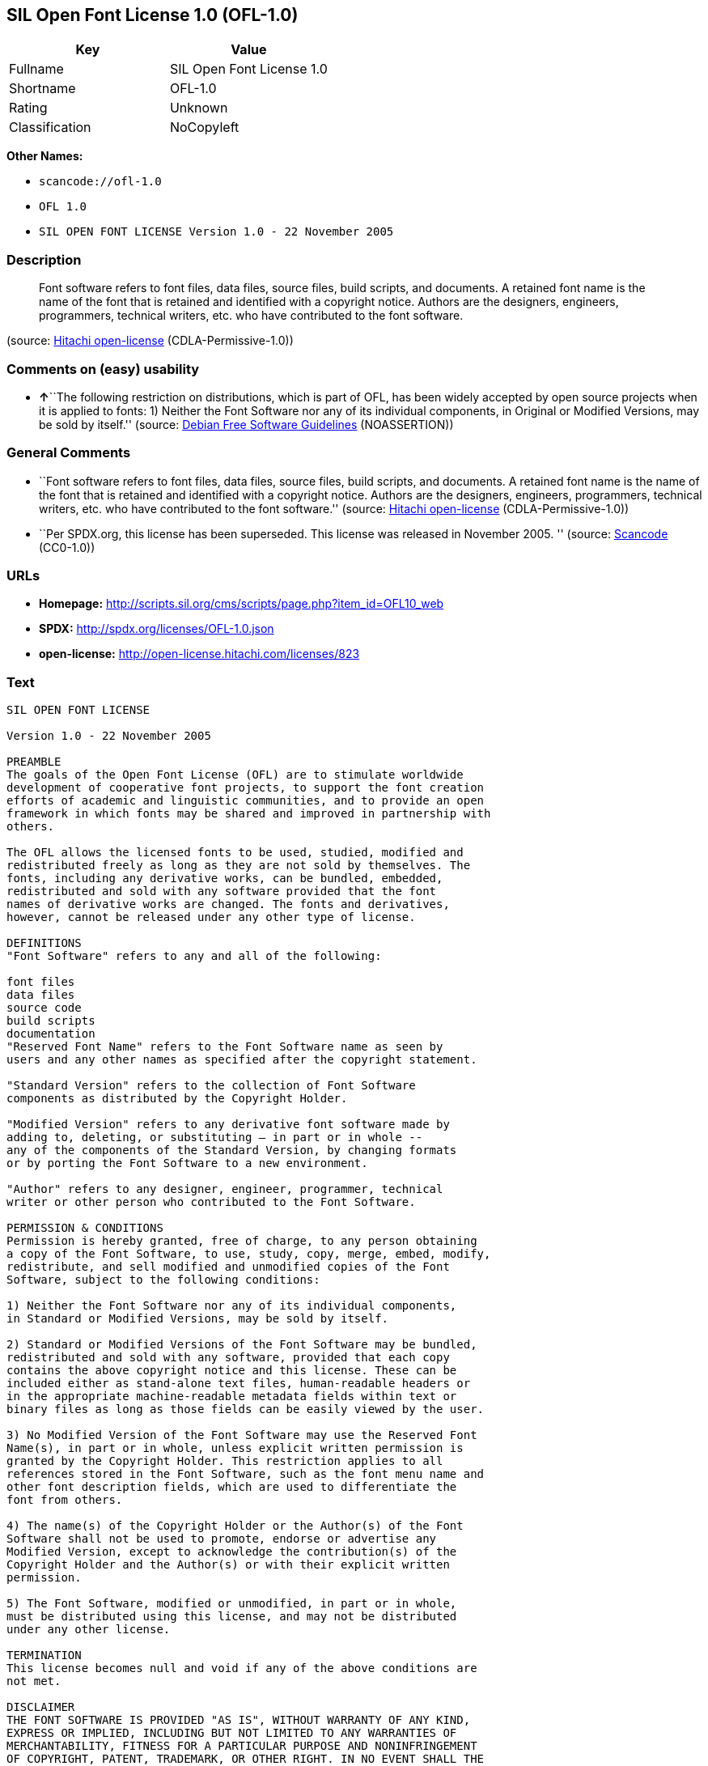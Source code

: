 == SIL Open Font License 1.0 (OFL-1.0)

[cols=",",options="header",]
|===
|Key |Value
|Fullname |SIL Open Font License 1.0
|Shortname |OFL-1.0
|Rating |Unknown
|Classification |NoCopyleft
|===

*Other Names:*

* `+scancode://ofl-1.0+`
* `+OFL 1.0+`
* `+SIL OPEN FONT LICENSE Version 1.0 - 22 November 2005+`

=== Description

____
Font software refers to font files, data files, source files, build
scripts, and documents. A retained font name is the name of the font
that is retained and identified with a copyright notice. Authors are the
designers, engineers, programmers, technical writers, etc. who have
contributed to the font software.
____

(source: https://github.com/Hitachi/open-license[Hitachi open-license]
(CDLA-Permissive-1.0))

=== Comments on (easy) usability

* **↑**``The following restriction on distributions, which is part of
OFL, has been widely accepted by open source projects when it is applied
to fonts: 1) Neither the Font Software nor any of its individual
components, in Original or Modified Versions, may be sold by itself.''
(source: https://wiki.debian.org/DFSGLicenses[Debian Free Software
Guidelines] (NOASSERTION))

=== General Comments

* ``Font software refers to font files, data files, source files, build
scripts, and documents. A retained font name is the name of the font
that is retained and identified with a copyright notice. Authors are the
designers, engineers, programmers, technical writers, etc. who have
contributed to the font software.'' (source:
https://github.com/Hitachi/open-license[Hitachi open-license]
(CDLA-Permissive-1.0))
* ``Per SPDX.org, this license has been superseded. This license was
released in November 2005. '' (source:
https://github.com/nexB/scancode-toolkit/blob/develop/src/licensedcode/data/licenses/ofl-1.0.yml[Scancode]
(CC0-1.0))

=== URLs

* *Homepage:*
http://scripts.sil.org/cms/scripts/page.php?item_id=OFL10_web
* *SPDX:* http://spdx.org/licenses/OFL-1.0.json
* *open-license:* http://open-license.hitachi.com/licenses/823

=== Text

....
SIL OPEN FONT LICENSE 

Version 1.0 - 22 November 2005 

PREAMBLE 
The goals of the Open Font License (OFL) are to stimulate worldwide 
development of cooperative font projects, to support the font creation 
efforts of academic and linguistic communities, and to provide an open 
framework in which fonts may be shared and improved in partnership with 
others. 

The OFL allows the licensed fonts to be used, studied, modified and 
redistributed freely as long as they are not sold by themselves. The 
fonts, including any derivative works, can be bundled, embedded, 
redistributed and sold with any software provided that the font 
names of derivative works are changed. The fonts and derivatives, 
however, cannot be released under any other type of license. 

DEFINITIONS 
"Font Software" refers to any and all of the following: 

font files 
data files 
source code 
build scripts 
documentation 
"Reserved Font Name" refers to the Font Software name as seen by 
users and any other names as specified after the copyright statement. 

"Standard Version" refers to the collection of Font Software 
components as distributed by the Copyright Holder. 

"Modified Version" refers to any derivative font software made by 
adding to, deleting, or substituting — in part or in whole -- 
any of the components of the Standard Version, by changing formats 
or by porting the Font Software to a new environment. 

"Author" refers to any designer, engineer, programmer, technical 
writer or other person who contributed to the Font Software. 

PERMISSION & CONDITIONS 
Permission is hereby granted, free of charge, to any person obtaining 
a copy of the Font Software, to use, study, copy, merge, embed, modify, 
redistribute, and sell modified and unmodified copies of the Font 
Software, subject to the following conditions: 

1) Neither the Font Software nor any of its individual components, 
in Standard or Modified Versions, may be sold by itself. 

2) Standard or Modified Versions of the Font Software may be bundled, 
redistributed and sold with any software, provided that each copy 
contains the above copyright notice and this license. These can be 
included either as stand-alone text files, human-readable headers or 
in the appropriate machine-readable metadata fields within text or 
binary files as long as those fields can be easily viewed by the user. 

3) No Modified Version of the Font Software may use the Reserved Font 
Name(s), in part or in whole, unless explicit written permission is 
granted by the Copyright Holder. This restriction applies to all 
references stored in the Font Software, such as the font menu name and 
other font description fields, which are used to differentiate the 
font from others. 

4) The name(s) of the Copyright Holder or the Author(s) of the Font 
Software shall not be used to promote, endorse or advertise any 
Modified Version, except to acknowledge the contribution(s) of the 
Copyright Holder and the Author(s) or with their explicit written 
permission. 

5) The Font Software, modified or unmodified, in part or in whole, 
must be distributed using this license, and may not be distributed 
under any other license. 

TERMINATION 
This license becomes null and void if any of the above conditions are 
not met. 

DISCLAIMER 
THE FONT SOFTWARE IS PROVIDED "AS IS", WITHOUT WARRANTY OF ANY KIND, 
EXPRESS OR IMPLIED, INCLUDING BUT NOT LIMITED TO ANY WARRANTIES OF 
MERCHANTABILITY, FITNESS FOR A PARTICULAR PURPOSE AND NONINFRINGEMENT 
OF COPYRIGHT, PATENT, TRADEMARK, OR OTHER RIGHT. IN NO EVENT SHALL THE 
COPYRIGHT HOLDER BE LIABLE FOR ANY CLAIM, DAMAGES OR OTHER LIABILITY, 
INCLUDING ANY GENERAL, SPECIAL, INDIRECT, INCIDENTAL, OR CONSEQUENTIAL 
DAMAGES, WHETHER IN AN ACTION OF CONTRACT, TORT OR OTHERWISE, ARISING 
FROM, OUT OF THE USE OR INABILITY TO USE THE FONT SOFTWARE OR FROM 
OTHER DEALINGS IN THE FONT SOFTWARE.
....

'''''

=== Raw Data

==== Facts

* LicenseName
* https://spdx.org/licenses/OFL-1.0.html[SPDX] (all data [in this
repository] is generated)
* https://github.com/nexB/scancode-toolkit/blob/develop/src/licensedcode/data/licenses/ofl-1.0.yml[Scancode]
(CC0-1.0)
* https://wiki.debian.org/DFSGLicenses[Debian Free Software Guidelines]
(NOASSERTION)
* https://github.com/Hitachi/open-license[Hitachi open-license]
(CDLA-Permissive-1.0)

==== Raw JSON

....
{
    "__impliedNames": [
        "OFL-1.0",
        "SIL Open Font License 1.0",
        "scancode://ofl-1.0",
        "OFL 1.0",
        "SIL OPEN FONT LICENSE Version 1.0 - 22 November 2005"
    ],
    "__impliedId": "OFL-1.0",
    "__impliedAmbiguousNames": [
        "The SIL Open Font License"
    ],
    "__impliedComments": [
        [
            "Hitachi open-license",
            [
                "Font software refers to font files, data files, source files, build scripts, and documents. A retained font name is the name of the font that is retained and identified with a copyright notice. Authors are the designers, engineers, programmers, technical writers, etc. who have contributed to the font software."
            ]
        ],
        [
            "Scancode",
            [
                "Per SPDX.org, this license has been superseded. This license was released\nin November 2005.\n"
            ]
        ]
    ],
    "facts": {
        "LicenseName": {
            "implications": {
                "__impliedNames": [
                    "OFL-1.0"
                ],
                "__impliedId": "OFL-1.0"
            },
            "shortname": "OFL-1.0",
            "otherNames": []
        },
        "SPDX": {
            "isSPDXLicenseDeprecated": false,
            "spdxFullName": "SIL Open Font License 1.0",
            "spdxDetailsURL": "http://spdx.org/licenses/OFL-1.0.json",
            "_sourceURL": "https://spdx.org/licenses/OFL-1.0.html",
            "spdxLicIsOSIApproved": false,
            "spdxSeeAlso": [
                "http://scripts.sil.org/cms/scripts/page.php?item_id=OFL10_web"
            ],
            "_implications": {
                "__impliedNames": [
                    "OFL-1.0",
                    "SIL Open Font License 1.0"
                ],
                "__impliedId": "OFL-1.0",
                "__isOsiApproved": false,
                "__impliedURLs": [
                    [
                        "SPDX",
                        "http://spdx.org/licenses/OFL-1.0.json"
                    ],
                    [
                        null,
                        "http://scripts.sil.org/cms/scripts/page.php?item_id=OFL10_web"
                    ]
                ]
            },
            "spdxLicenseId": "OFL-1.0"
        },
        "Scancode": {
            "otherUrls": null,
            "homepageUrl": "http://scripts.sil.org/cms/scripts/page.php?item_id=OFL10_web",
            "shortName": "OFL 1.0",
            "textUrls": null,
            "text": "SIL OPEN FONT LICENSE \n\nVersion 1.0 - 22 November 2005 \n\nPREAMBLE \nThe goals of the Open Font License (OFL) are to stimulate worldwide \ndevelopment of cooperative font projects, to support the font creation \nefforts of academic and linguistic communities, and to provide an open \nframework in which fonts may be shared and improved in partnership with \nothers. \n\nThe OFL allows the licensed fonts to be used, studied, modified and \nredistributed freely as long as they are not sold by themselves. The \nfonts, including any derivative works, can be bundled, embedded, \nredistributed and sold with any software provided that the font \nnames of derivative works are changed. The fonts and derivatives, \nhowever, cannot be released under any other type of license. \n\nDEFINITIONS \n\"Font Software\" refers to any and all of the following: \n\nfont files \ndata files \nsource code \nbuild scripts \ndocumentation \n\"Reserved Font Name\" refers to the Font Software name as seen by \nusers and any other names as specified after the copyright statement. \n\n\"Standard Version\" refers to the collection of Font Software \ncomponents as distributed by the Copyright Holder. \n\n\"Modified Version\" refers to any derivative font software made by \nadding to, deleting, or substituting Ã¢ÂÂ in part or in whole -- \nany of the components of the Standard Version, by changing formats \nor by porting the Font Software to a new environment. \n\n\"Author\" refers to any designer, engineer, programmer, technical \nwriter or other person who contributed to the Font Software. \n\nPERMISSION & CONDITIONS \nPermission is hereby granted, free of charge, to any person obtaining \na copy of the Font Software, to use, study, copy, merge, embed, modify, \nredistribute, and sell modified and unmodified copies of the Font \nSoftware, subject to the following conditions: \n\n1) Neither the Font Software nor any of its individual components, \nin Standard or Modified Versions, may be sold by itself. \n\n2) Standard or Modified Versions of the Font Software may be bundled, \nredistributed and sold with any software, provided that each copy \ncontains the above copyright notice and this license. These can be \nincluded either as stand-alone text files, human-readable headers or \nin the appropriate machine-readable metadata fields within text or \nbinary files as long as those fields can be easily viewed by the user. \n\n3) No Modified Version of the Font Software may use the Reserved Font \nName(s), in part or in whole, unless explicit written permission is \ngranted by the Copyright Holder. This restriction applies to all \nreferences stored in the Font Software, such as the font menu name and \nother font description fields, which are used to differentiate the \nfont from others. \n\n4) The name(s) of the Copyright Holder or the Author(s) of the Font \nSoftware shall not be used to promote, endorse or advertise any \nModified Version, except to acknowledge the contribution(s) of the \nCopyright Holder and the Author(s) or with their explicit written \npermission. \n\n5) The Font Software, modified or unmodified, in part or in whole, \nmust be distributed using this license, and may not be distributed \nunder any other license. \n\nTERMINATION \nThis license becomes null and void if any of the above conditions are \nnot met. \n\nDISCLAIMER \nTHE FONT SOFTWARE IS PROVIDED \"AS IS\", WITHOUT WARRANTY OF ANY KIND, \nEXPRESS OR IMPLIED, INCLUDING BUT NOT LIMITED TO ANY WARRANTIES OF \nMERCHANTABILITY, FITNESS FOR A PARTICULAR PURPOSE AND NONINFRINGEMENT \nOF COPYRIGHT, PATENT, TRADEMARK, OR OTHER RIGHT. IN NO EVENT SHALL THE \nCOPYRIGHT HOLDER BE LIABLE FOR ANY CLAIM, DAMAGES OR OTHER LIABILITY, \nINCLUDING ANY GENERAL, SPECIAL, INDIRECT, INCIDENTAL, OR CONSEQUENTIAL \nDAMAGES, WHETHER IN AN ACTION OF CONTRACT, TORT OR OTHERWISE, ARISING \nFROM, OUT OF THE USE OR INABILITY TO USE THE FONT SOFTWARE OR FROM \nOTHER DEALINGS IN THE FONT SOFTWARE.",
            "category": "Permissive",
            "osiUrl": null,
            "owner": "SIL International",
            "_sourceURL": "https://github.com/nexB/scancode-toolkit/blob/develop/src/licensedcode/data/licenses/ofl-1.0.yml",
            "key": "ofl-1.0",
            "name": "SIL Open Font License 1.0",
            "spdxId": "OFL-1.0",
            "notes": "Per SPDX.org, this license has been superseded. This license was released\nin November 2005.\n",
            "_implications": {
                "__impliedNames": [
                    "scancode://ofl-1.0",
                    "OFL 1.0",
                    "OFL-1.0"
                ],
                "__impliedId": "OFL-1.0",
                "__impliedComments": [
                    [
                        "Scancode",
                        [
                            "Per SPDX.org, this license has been superseded. This license was released\nin November 2005.\n"
                        ]
                    ]
                ],
                "__impliedCopyleft": [
                    [
                        "Scancode",
                        "NoCopyleft"
                    ]
                ],
                "__calculatedCopyleft": "NoCopyleft",
                "__impliedText": "SIL OPEN FONT LICENSE \n\nVersion 1.0 - 22 November 2005 \n\nPREAMBLE \nThe goals of the Open Font License (OFL) are to stimulate worldwide \ndevelopment of cooperative font projects, to support the font creation \nefforts of academic and linguistic communities, and to provide an open \nframework in which fonts may be shared and improved in partnership with \nothers. \n\nThe OFL allows the licensed fonts to be used, studied, modified and \nredistributed freely as long as they are not sold by themselves. The \nfonts, including any derivative works, can be bundled, embedded, \nredistributed and sold with any software provided that the font \nnames of derivative works are changed. The fonts and derivatives, \nhowever, cannot be released under any other type of license. \n\nDEFINITIONS \n\"Font Software\" refers to any and all of the following: \n\nfont files \ndata files \nsource code \nbuild scripts \ndocumentation \n\"Reserved Font Name\" refers to the Font Software name as seen by \nusers and any other names as specified after the copyright statement. \n\n\"Standard Version\" refers to the collection of Font Software \ncomponents as distributed by the Copyright Holder. \n\n\"Modified Version\" refers to any derivative font software made by \nadding to, deleting, or substituting â in part or in whole -- \nany of the components of the Standard Version, by changing formats \nor by porting the Font Software to a new environment. \n\n\"Author\" refers to any designer, engineer, programmer, technical \nwriter or other person who contributed to the Font Software. \n\nPERMISSION & CONDITIONS \nPermission is hereby granted, free of charge, to any person obtaining \na copy of the Font Software, to use, study, copy, merge, embed, modify, \nredistribute, and sell modified and unmodified copies of the Font \nSoftware, subject to the following conditions: \n\n1) Neither the Font Software nor any of its individual components, \nin Standard or Modified Versions, may be sold by itself. \n\n2) Standard or Modified Versions of the Font Software may be bundled, \nredistributed and sold with any software, provided that each copy \ncontains the above copyright notice and this license. These can be \nincluded either as stand-alone text files, human-readable headers or \nin the appropriate machine-readable metadata fields within text or \nbinary files as long as those fields can be easily viewed by the user. \n\n3) No Modified Version of the Font Software may use the Reserved Font \nName(s), in part or in whole, unless explicit written permission is \ngranted by the Copyright Holder. This restriction applies to all \nreferences stored in the Font Software, such as the font menu name and \nother font description fields, which are used to differentiate the \nfont from others. \n\n4) The name(s) of the Copyright Holder or the Author(s) of the Font \nSoftware shall not be used to promote, endorse or advertise any \nModified Version, except to acknowledge the contribution(s) of the \nCopyright Holder and the Author(s) or with their explicit written \npermission. \n\n5) The Font Software, modified or unmodified, in part or in whole, \nmust be distributed using this license, and may not be distributed \nunder any other license. \n\nTERMINATION \nThis license becomes null and void if any of the above conditions are \nnot met. \n\nDISCLAIMER \nTHE FONT SOFTWARE IS PROVIDED \"AS IS\", WITHOUT WARRANTY OF ANY KIND, \nEXPRESS OR IMPLIED, INCLUDING BUT NOT LIMITED TO ANY WARRANTIES OF \nMERCHANTABILITY, FITNESS FOR A PARTICULAR PURPOSE AND NONINFRINGEMENT \nOF COPYRIGHT, PATENT, TRADEMARK, OR OTHER RIGHT. IN NO EVENT SHALL THE \nCOPYRIGHT HOLDER BE LIABLE FOR ANY CLAIM, DAMAGES OR OTHER LIABILITY, \nINCLUDING ANY GENERAL, SPECIAL, INDIRECT, INCIDENTAL, OR CONSEQUENTIAL \nDAMAGES, WHETHER IN AN ACTION OF CONTRACT, TORT OR OTHERWISE, ARISING \nFROM, OUT OF THE USE OR INABILITY TO USE THE FONT SOFTWARE OR FROM \nOTHER DEALINGS IN THE FONT SOFTWARE.",
                "__impliedURLs": [
                    [
                        "Homepage",
                        "http://scripts.sil.org/cms/scripts/page.php?item_id=OFL10_web"
                    ]
                ]
            }
        },
        "Debian Free Software Guidelines": {
            "LicenseName": "The SIL Open Font License",
            "State": "DFSGCompatible",
            "_sourceURL": "https://wiki.debian.org/DFSGLicenses",
            "_implications": {
                "__impliedNames": [
                    "OFL-1.0"
                ],
                "__impliedAmbiguousNames": [
                    "The SIL Open Font License"
                ],
                "__impliedJudgement": [
                    [
                        "Debian Free Software Guidelines",
                        {
                            "tag": "PositiveJudgement",
                            "contents": "The following restriction on distributions, which is part of OFL, has been widely accepted by open source projects when it is applied to fonts: 1) Neither the Font Software nor any of its individual components, in Original or Modified Versions, may be sold by itself."
                        }
                    ]
                ]
            },
            "Comment": "The following restriction on distributions, which is part of OFL, has been widely accepted by open source projects when it is applied to fonts: 1) Neither the Font Software nor any of its individual components, in Original or Modified Versions, may be sold by itself.",
            "LicenseId": "OFL-1.0"
        },
        "Hitachi open-license": {
            "notices": [
                {
                    "content": "the font software is provided \"as-is\" and without any warranties of any kind, either express or implied, including, but not limited to, warranties of merchantability, fitness for a particular purpose, and non-infringement. the software is provided \"as-is\" and without warranty of any kind, either express or implied, including, but not limited to, the warranties of commercial applicability, fitness for a particular purpose, and non-infringement of copyrights, patents, trademarks and other rights.",
                    "description": "There is no guarantee."
                }
            ],
            "_sourceURL": "http://open-license.hitachi.com/licenses/823",
            "content": "This Font Software is Copyright (c) 2006, Christopher J Fynn\r\nAll Rights Reserved.\r\n\r\n\"Jomolhari\" is a Reserved Font Name for this Font Software.\r\n\r\nThis Font Software is licensed under the SIL Open Font License, Version 1.0.\r\nNo modification of the license is permitted, only verbatim copy is allowed.\r\nThis license is copied below, and is also available with a FAQ at:\r\nhttp://scripts.sil.org/OFL\r\n\r\n\r\n-----------------------------------------------------------\r\nSIL OPEN FONT LICENSE Version 1.0 - 22 November 2005\r\n-----------------------------------------------------------\r\n\r\nPREAMBLE\r\nThe goals of the Open Font License (OFL) are to stimulate worldwide\r\ndevelopment of cooperative font projects, to support the font creation\r\nefforts of academic and linguistic communities, and to provide an open\r\nframework in which fonts may be shared and improved in partnership with\r\nothers.\r\n\r\nThe OFL allows the licensed fonts to be used, studied, modified and\r\nredistributed freely as long as they are not sold by themselves. The\r\nfonts, including any derivative works, can be bundled, embedded, \r\nredistributed and sold with any software provided that the font\r\nnames of derivative works are changed. The fonts and derivatives,\r\nhowever, cannot be released under any other type of license.\r\n\r\nDEFINITIONS\r\n\"Font Software\" refers to any and all of the following:\r\n\t- font files\r\n\t- data files\r\n\t- source code\r\n\t- build scripts\r\n\t- documentation\r\n\r\n\"Reserved Font Name\" refers to the Font Software name as seen by\r\nusers and any other names as specified after the copyright statement.\r\n\r\n\"Standard Version\" refers to the collection of Font Software\r\ncomponents as distributed by the Copyright Holder.\r\n\r\n\"Modified Version\" refers to any derivative font software made by\r\nadding to, deleting, or substituting -- in part or in whole --\r\nany of the components of the Standard Version, by changing formats\r\nor by porting the Font Software to a new environment.\r\n\r\n\"Author\" refers to any designer, engineer, programmer, technical\r\nwriter or other person who contributed to the Font Software.\r\n\r\nPERMISSION & CONDITIONS\r\nPermission is hereby granted, free of charge, to any person obtaining\r\na copy of the Font Software, to use, study, copy, merge, embed, modify,\r\nredistribute, and sell modified and unmodified copies of the Font\r\nSoftware, subject to the following conditions:\r\n\r\n1) Neither the Font Software nor any of its individual components,\r\nin Standard or Modified Versions, may be sold by itself.\r\n\r\n2) Standard or Modified Versions of the Font Software may be bundled,\r\nredistributed and sold with any software, provided that each copy\r\ncontains the above copyright notice and this license. These can be\r\nincluded either as stand-alone text files, human-readable headers or\r\nin the appropriate machine-readable metadata fields within text or\r\nbinary files as long as those fields can be easily viewed by the user.\r\n\r\n3) No Modified Version of the Font Software may use the Reserved Font\r\nName(s), in part or in whole, unless explicit written permission is\r\ngranted by the Copyright Holder. This restriction applies to all \r\nreferences stored in the Font Software, such as the font menu name and\r\nother font description fields, which are used to differentiate the\r\nfont from others.\r\n\r\n4) The name(s) of the Copyright Holder or the Author(s) of the Font\r\nSoftware shall not be used to promote, endorse or advertise any\r\nModified Version, except to acknowledge the contribution(s) of the\r\nCopyright Holder and the Author(s) or with their explicit written\r\npermission.\r\n\r\n5) The Font Software, modified or unmodified, in part or in whole,\r\nmust be distributed using this license, and may not be distributed\r\nunder any other license.\r\n\r\nTERMINATION\r\nThis license becomes null and void if any of the above conditions are\r\nnot met.\r\n\r\nDISCLAIMER\r\nTHE FONT SOFTWARE IS PROVIDED \"AS IS\", WITHOUT WARRANTY OF ANY KIND,\r\nEXPRESS OR IMPLIED, INCLUDING BUT NOT LIMITED TO ANY WARRANTIES OF\r\nMERCHANTABILITY, FITNESS FOR A PARTICULAR PURPOSE AND NONINFRINGEMENT\r\nOF COPYRIGHT, PATENT, TRADEMARK, OR OTHER RIGHT. IN NO EVENT SHALL THE\r\nCOPYRIGHT HOLDER BE LIABLE FOR ANY CLAIM, DAMAGES OR OTHER LIABILITY,\r\nINCLUDING ANY GENERAL, SPECIAL, INDIRECT, INCIDENTAL, OR CONSEQUENTIAL\r\nDAMAGES, WHETHER IN AN ACTION OF CONTRACT, TORT OR OTHERWISE, ARISING\r\nFROM, OUT OF THE USE OR INABILITY TO USE THE FONT SOFTWARE OR FROM\r\nOTHER DEALINGS IN THE FONT SOFTWARE.\r\n",
            "name": "SIL OPEN FONT LICENSE Version 1.0 - 22 November 2005",
            "permissions": [
                {
                    "actions": [
                        {
                            "name": "Using Font Software",
                            "description": "Use the acquired font software as it is."
                        },
                        {
                            "name": "Modify the font software"
                        },
                        {
                            "name": "Using Modified Font Software"
                        }
                    ],
                    "conditions": null,
                    "description": "Font software refers to font files, data files, source files, build scripts, and documents."
                },
                {
                    "actions": [
                        {
                            "name": "Selling font software"
                        }
                    ],
                    "conditions": {
                        "AND": [
                            {
                                "name": "We don't sell it alone.",
                                "type": "RESTRICTION"
                            },
                            {
                                "name": "Include a copyright notice in the license",
                                "type": "OBLIGATION"
                            },
                            {
                                "name": "Give you a copy of the relevant license.",
                                "type": "OBLIGATION"
                            }
                        ]
                    },
                    "description": "Copyright notices and licenses are included in text files, human-readable headers, or machine-readable metadata fields in text and binary files if the fields are easily viewable by the user. Font software refers to font files, data files, source files, build scripts and documentation."
                },
                {
                    "actions": [
                        {
                            "name": "Distributing font software",
                            "description": "Distribute the acquired font software as is"
                        },
                        {
                            "name": "Distribute Modified Font Software"
                        },
                        {
                            "name": "Embedding font software"
                        },
                        {
                            "name": "Incorporate modified font software"
                        },
                        {
                            "name": "Combining font software"
                        },
                        {
                            "name": "Combining Modified Font Software"
                        }
                    ],
                    "conditions": {
                        "AND": [
                            {
                                "name": "Include a copyright notice in the license",
                                "type": "OBLIGATION"
                            },
                            {
                                "name": "Give you a copy of the relevant license.",
                                "type": "OBLIGATION"
                            }
                        ]
                    },
                    "description": "Copyright notices and licenses are included in text files, human-readable headers, or machine-readable metadata fields in text and binary files if the fields are easily viewable by the user. Font software refers to font files, data files, source files, build scripts and documentation."
                },
                {
                    "actions": [
                        {
                            "name": "Use font names retained in modified font software",
                            "description": "A retained font name is a name that is clearly identified as the retained font name with a copyright notice."
                        }
                    ],
                    "conditions": {
                        "name": "Get special permission in writing.",
                        "type": "REQUISITE"
                    },
                    "description": "The copyright holder's permission must be obtained if the font name is to be used as the primary font name presented to the user. The copyright holder's name is the name of the font to be retained, which will be identified with a copyright notice. The term \"font software\" refers to font files, data files, source files, build scripts, and documents."
                },
                {
                    "actions": [
                        {
                            "name": "Use the name of the copyright holder or author to endorse or promote the modified font software"
                        }
                    ],
                    "conditions": {
                        "OR": [
                            {
                                "name": "Acknowledgements",
                                "type": "OBLIGATION"
                            },
                            {
                                "name": "Get special permission in writing.",
                                "type": "REQUISITE"
                            }
                        ]
                    },
                    "description": "The term \"font software\" refers to font files, data files, source files, build scripts and documentation. The authors are the designers, engineers, programmers, technical writers, etc. who have contributed to the font software."
                }
            ],
            "_implications": {
                "__impliedNames": [
                    "SIL OPEN FONT LICENSE Version 1.0 - 22 November 2005",
                    "OFL-1.0"
                ],
                "__impliedComments": [
                    [
                        "Hitachi open-license",
                        [
                            "Font software refers to font files, data files, source files, build scripts, and documents. A retained font name is the name of the font that is retained and identified with a copyright notice. Authors are the designers, engineers, programmers, technical writers, etc. who have contributed to the font software."
                        ]
                    ]
                ],
                "__impliedText": "This Font Software is Copyright (c) 2006, Christopher J Fynn\r\nAll Rights Reserved.\r\n\r\n\"Jomolhari\" is a Reserved Font Name for this Font Software.\r\n\r\nThis Font Software is licensed under the SIL Open Font License, Version 1.0.\r\nNo modification of the license is permitted, only verbatim copy is allowed.\r\nThis license is copied below, and is also available with a FAQ at:\r\nhttp://scripts.sil.org/OFL\r\n\r\n\r\n-----------------------------------------------------------\r\nSIL OPEN FONT LICENSE Version 1.0 - 22 November 2005\r\n-----------------------------------------------------------\r\n\r\nPREAMBLE\r\nThe goals of the Open Font License (OFL) are to stimulate worldwide\r\ndevelopment of cooperative font projects, to support the font creation\r\nefforts of academic and linguistic communities, and to provide an open\r\nframework in which fonts may be shared and improved in partnership with\r\nothers.\r\n\r\nThe OFL allows the licensed fonts to be used, studied, modified and\r\nredistributed freely as long as they are not sold by themselves. The\r\nfonts, including any derivative works, can be bundled, embedded, \r\nredistributed and sold with any software provided that the font\r\nnames of derivative works are changed. The fonts and derivatives,\r\nhowever, cannot be released under any other type of license.\r\n\r\nDEFINITIONS\r\n\"Font Software\" refers to any and all of the following:\r\n\t- font files\r\n\t- data files\r\n\t- source code\r\n\t- build scripts\r\n\t- documentation\r\n\r\n\"Reserved Font Name\" refers to the Font Software name as seen by\r\nusers and any other names as specified after the copyright statement.\r\n\r\n\"Standard Version\" refers to the collection of Font Software\r\ncomponents as distributed by the Copyright Holder.\r\n\r\n\"Modified Version\" refers to any derivative font software made by\r\nadding to, deleting, or substituting -- in part or in whole --\r\nany of the components of the Standard Version, by changing formats\r\nor by porting the Font Software to a new environment.\r\n\r\n\"Author\" refers to any designer, engineer, programmer, technical\r\nwriter or other person who contributed to the Font Software.\r\n\r\nPERMISSION & CONDITIONS\r\nPermission is hereby granted, free of charge, to any person obtaining\r\na copy of the Font Software, to use, study, copy, merge, embed, modify,\r\nredistribute, and sell modified and unmodified copies of the Font\r\nSoftware, subject to the following conditions:\r\n\r\n1) Neither the Font Software nor any of its individual components,\r\nin Standard or Modified Versions, may be sold by itself.\r\n\r\n2) Standard or Modified Versions of the Font Software may be bundled,\r\nredistributed and sold with any software, provided that each copy\r\ncontains the above copyright notice and this license. These can be\r\nincluded either as stand-alone text files, human-readable headers or\r\nin the appropriate machine-readable metadata fields within text or\r\nbinary files as long as those fields can be easily viewed by the user.\r\n\r\n3) No Modified Version of the Font Software may use the Reserved Font\r\nName(s), in part or in whole, unless explicit written permission is\r\ngranted by the Copyright Holder. This restriction applies to all \r\nreferences stored in the Font Software, such as the font menu name and\r\nother font description fields, which are used to differentiate the\r\nfont from others.\r\n\r\n4) The name(s) of the Copyright Holder or the Author(s) of the Font\r\nSoftware shall not be used to promote, endorse or advertise any\r\nModified Version, except to acknowledge the contribution(s) of the\r\nCopyright Holder and the Author(s) or with their explicit written\r\npermission.\r\n\r\n5) The Font Software, modified or unmodified, in part or in whole,\r\nmust be distributed using this license, and may not be distributed\r\nunder any other license.\r\n\r\nTERMINATION\r\nThis license becomes null and void if any of the above conditions are\r\nnot met.\r\n\r\nDISCLAIMER\r\nTHE FONT SOFTWARE IS PROVIDED \"AS IS\", WITHOUT WARRANTY OF ANY KIND,\r\nEXPRESS OR IMPLIED, INCLUDING BUT NOT LIMITED TO ANY WARRANTIES OF\r\nMERCHANTABILITY, FITNESS FOR A PARTICULAR PURPOSE AND NONINFRINGEMENT\r\nOF COPYRIGHT, PATENT, TRADEMARK, OR OTHER RIGHT. IN NO EVENT SHALL THE\r\nCOPYRIGHT HOLDER BE LIABLE FOR ANY CLAIM, DAMAGES OR OTHER LIABILITY,\r\nINCLUDING ANY GENERAL, SPECIAL, INDIRECT, INCIDENTAL, OR CONSEQUENTIAL\r\nDAMAGES, WHETHER IN AN ACTION OF CONTRACT, TORT OR OTHERWISE, ARISING\r\nFROM, OUT OF THE USE OR INABILITY TO USE THE FONT SOFTWARE OR FROM\r\nOTHER DEALINGS IN THE FONT SOFTWARE.\r\n",
                "__impliedURLs": [
                    [
                        "open-license",
                        "http://open-license.hitachi.com/licenses/823"
                    ]
                ]
            },
            "description": "Font software refers to font files, data files, source files, build scripts, and documents. A retained font name is the name of the font that is retained and identified with a copyright notice. Authors are the designers, engineers, programmers, technical writers, etc. who have contributed to the font software."
        }
    },
    "__impliedJudgement": [
        [
            "Debian Free Software Guidelines",
            {
                "tag": "PositiveJudgement",
                "contents": "The following restriction on distributions, which is part of OFL, has been widely accepted by open source projects when it is applied to fonts: 1) Neither the Font Software nor any of its individual components, in Original or Modified Versions, may be sold by itself."
            }
        ]
    ],
    "__impliedCopyleft": [
        [
            "Scancode",
            "NoCopyleft"
        ]
    ],
    "__calculatedCopyleft": "NoCopyleft",
    "__isOsiApproved": false,
    "__impliedText": "SIL OPEN FONT LICENSE \n\nVersion 1.0 - 22 November 2005 \n\nPREAMBLE \nThe goals of the Open Font License (OFL) are to stimulate worldwide \ndevelopment of cooperative font projects, to support the font creation \nefforts of academic and linguistic communities, and to provide an open \nframework in which fonts may be shared and improved in partnership with \nothers. \n\nThe OFL allows the licensed fonts to be used, studied, modified and \nredistributed freely as long as they are not sold by themselves. The \nfonts, including any derivative works, can be bundled, embedded, \nredistributed and sold with any software provided that the font \nnames of derivative works are changed. The fonts and derivatives, \nhowever, cannot be released under any other type of license. \n\nDEFINITIONS \n\"Font Software\" refers to any and all of the following: \n\nfont files \ndata files \nsource code \nbuild scripts \ndocumentation \n\"Reserved Font Name\" refers to the Font Software name as seen by \nusers and any other names as specified after the copyright statement. \n\n\"Standard Version\" refers to the collection of Font Software \ncomponents as distributed by the Copyright Holder. \n\n\"Modified Version\" refers to any derivative font software made by \nadding to, deleting, or substituting â in part or in whole -- \nany of the components of the Standard Version, by changing formats \nor by porting the Font Software to a new environment. \n\n\"Author\" refers to any designer, engineer, programmer, technical \nwriter or other person who contributed to the Font Software. \n\nPERMISSION & CONDITIONS \nPermission is hereby granted, free of charge, to any person obtaining \na copy of the Font Software, to use, study, copy, merge, embed, modify, \nredistribute, and sell modified and unmodified copies of the Font \nSoftware, subject to the following conditions: \n\n1) Neither the Font Software nor any of its individual components, \nin Standard or Modified Versions, may be sold by itself. \n\n2) Standard or Modified Versions of the Font Software may be bundled, \nredistributed and sold with any software, provided that each copy \ncontains the above copyright notice and this license. These can be \nincluded either as stand-alone text files, human-readable headers or \nin the appropriate machine-readable metadata fields within text or \nbinary files as long as those fields can be easily viewed by the user. \n\n3) No Modified Version of the Font Software may use the Reserved Font \nName(s), in part or in whole, unless explicit written permission is \ngranted by the Copyright Holder. This restriction applies to all \nreferences stored in the Font Software, such as the font menu name and \nother font description fields, which are used to differentiate the \nfont from others. \n\n4) The name(s) of the Copyright Holder or the Author(s) of the Font \nSoftware shall not be used to promote, endorse or advertise any \nModified Version, except to acknowledge the contribution(s) of the \nCopyright Holder and the Author(s) or with their explicit written \npermission. \n\n5) The Font Software, modified or unmodified, in part or in whole, \nmust be distributed using this license, and may not be distributed \nunder any other license. \n\nTERMINATION \nThis license becomes null and void if any of the above conditions are \nnot met. \n\nDISCLAIMER \nTHE FONT SOFTWARE IS PROVIDED \"AS IS\", WITHOUT WARRANTY OF ANY KIND, \nEXPRESS OR IMPLIED, INCLUDING BUT NOT LIMITED TO ANY WARRANTIES OF \nMERCHANTABILITY, FITNESS FOR A PARTICULAR PURPOSE AND NONINFRINGEMENT \nOF COPYRIGHT, PATENT, TRADEMARK, OR OTHER RIGHT. IN NO EVENT SHALL THE \nCOPYRIGHT HOLDER BE LIABLE FOR ANY CLAIM, DAMAGES OR OTHER LIABILITY, \nINCLUDING ANY GENERAL, SPECIAL, INDIRECT, INCIDENTAL, OR CONSEQUENTIAL \nDAMAGES, WHETHER IN AN ACTION OF CONTRACT, TORT OR OTHERWISE, ARISING \nFROM, OUT OF THE USE OR INABILITY TO USE THE FONT SOFTWARE OR FROM \nOTHER DEALINGS IN THE FONT SOFTWARE.",
    "__impliedURLs": [
        [
            "SPDX",
            "http://spdx.org/licenses/OFL-1.0.json"
        ],
        [
            null,
            "http://scripts.sil.org/cms/scripts/page.php?item_id=OFL10_web"
        ],
        [
            "Homepage",
            "http://scripts.sil.org/cms/scripts/page.php?item_id=OFL10_web"
        ],
        [
            "open-license",
            "http://open-license.hitachi.com/licenses/823"
        ]
    ]
}
....

==== Dot Cluster Graph

../dot/OFL-1.0.svg